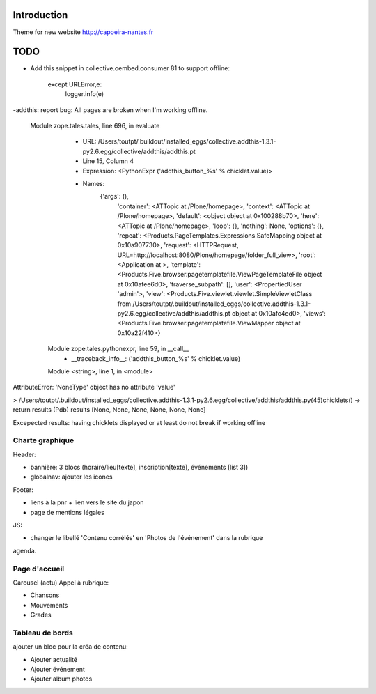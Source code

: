 Introduction
============

Theme for new website http://capoeira-nantes.fr

TODO
====

- Add this snippet in collective.oembed.consumer 81 to support offline:

        except URLError,e:
            logger.info(e)

-addthis: report bug:
All pages are broken when I'm working offline.

 Module zope.tales.tales, line 696, in evaluate
   - URL: /Users/toutpt/.buildout/installed_eggs/collective.addthis-1.3.1-py2.6.egg/collective/addthis/addthis.pt
   - Line 15, Column 4
   - Expression: <PythonExpr ('addthis_button_%s' % chicklet.value)>
   - Names:
      {'args': (),
       'container': <ATTopic at /Plone/homepage>,
       'context': <ATTopic at /Plone/homepage>,
       'default': <object object at 0x100288b70>,
       'here': <ATTopic at /Plone/homepage>,
       'loop': {},
       'nothing': None,
       'options': {},
       'repeat': <Products.PageTemplates.Expressions.SafeMapping object at 0x10a907730>,
       'request': <HTTPRequest, URL=http://localhost:8080/Plone/homepage/folder_full_view>,
       'root': <Application at >,
       'template': <Products.Five.browser.pagetemplatefile.ViewPageTemplateFile object at 0x10afee6d0>,
       'traverse_subpath': [],
       'user': <PropertiedUser 'admin'>,
       'view': <Products.Five.viewlet.viewlet.SimpleViewletClass from /Users/toutpt/.buildout/installed_eggs/collective.addthis-1.3.1-py2.6.egg/collective/addthis/addthis.pt object at 0x10afc4ed0>,
       'views': <Products.Five.browser.pagetemplatefile.ViewMapper object at 0x10a22f410>}
  Module zope.tales.pythonexpr, line 59, in __call__
   - __traceback_info__: ('addthis_button_%s' % chicklet.value)
  Module <string>, line 1, in <module>
AttributeError: 'NoneType' object has no attribute 'value'

> /Users/toutpt/.buildout/installed_eggs/collective.addthis-1.3.1-py2.6.egg/collective/addthis/addthis.py(45)chicklets()
-> return results
(Pdb) results
[None, None, None, None, None, None]

Excepected results: having chicklets displayed or at least do not break if
working offline

Charte graphique
----------------

Header:

- bannière: 3 blocs (horaire/lieu[texte], inscription[texte], événements [list 3])
- globalnav: ajouter les icones

Footer:

- liens à la pnr + lien vers le site du japon
- page de mentions légales

JS:

- changer le libellé 'Contenu corrélés' en 'Photos de l'événement' dans la rubrique
agenda.

Page d'accueil
--------------

Carousel (actu)
Appel à rubrique:

- Chansons
- Mouvements
- Grades

Tableau de bords
----------------

ajouter un bloc pour la créa de contenu:

* Ajouter actualité
* Ajouter événement
* Ajouter album photos
